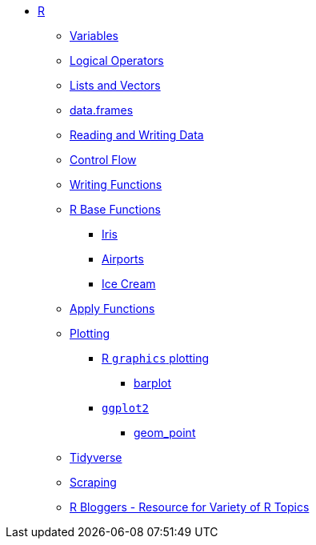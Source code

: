* xref:index.adoc[R]
** xref:variables.adoc[Variables]
** xref:logical-operators.adoc[Logical Operators]
** xref:lists-and-vectors.adoc[Lists and Vectors]
** xref:data-frames.adoc[data.frames]
** xref:reading-and-writing-data.adoc[Reading and Writing Data]
** xref:control-flow.adoc[Control Flow]
** xref:writing-functions.adoc[Writing Functions]
** xref:r-base-functions.adoc[R Base Functions]
*** xref:r-base-iris.adoc[Iris]
*** xref:r-base-airport.adoc[Airports]
*** xref:r-base-icecream.adoc[Ice Cream]
** xref:apply-functions.adoc[Apply Functions]
** xref:plotting.adoc[Plotting]
*** xref:r-base-plotting.adoc[R `graphics` plotting]
**** xref:barplot.adoc[barplot]
*** xref:ggplot2.adoc[`ggplot2`]
**** xref:geom_point.adoc[geom_point]
** xref:tidyverse.adoc[Tidyverse]
** xref:r-scraping.adoc[Scraping]
** https://www.r-bloggers.com/[R Bloggers - Resource for Variety of R Topics]
